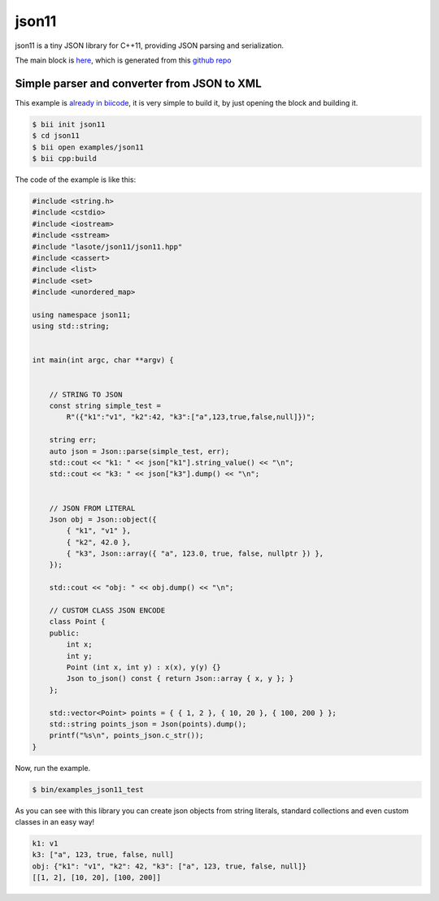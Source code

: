 .. _json11_examples:

json11
======

json11 is a tiny JSON library for C++11, providing JSON parsing and serialization.

The main block is `here <https://www.biicode.com/lasote/json11>`_, which is generated from this `github repo <https://github.com/lasote/json11>`_

Simple parser and converter from JSON to XML 
--------------------------------------------

This example is `already in biicode <http://www.biicode.com/examples/json11>`_, it is very simple to build it, by just opening the block and building it.

.. code-block:: bash

   $ bii init json11
   $ cd json11
   $ bii open examples/json11
   $ bii cpp:build

The code of the example is like this:

.. code-block:: cpp

  	#include <string.h>
	#include <cstdio>
	#include <iostream>
	#include <sstream>
	#include "lasote/json11/json11.hpp"
	#include <cassert>
	#include <list>
	#include <set>
	#include <unordered_map>

	using namespace json11;
	using std::string;


	int main(int argc, char **argv) {
	    

	    // STRING TO JSON
	    const string simple_test =
		R"({"k1":"v1", "k2":42, "k3":["a",123,true,false,null]})";

	    string err;
	    auto json = Json::parse(simple_test, err);
	    std::cout << "k1: " << json["k1"].string_value() << "\n";
	    std::cout << "k3: " << json["k3"].dump() << "\n";

	    
	    // JSON FROM LITERAL
	    Json obj = Json::object({
		{ "k1", "v1" },
		{ "k2", 42.0 },
		{ "k3", Json::array({ "a", 123.0, true, false, nullptr }) },
	    });

	    std::cout << "obj: " << obj.dump() << "\n";

	    // CUSTOM CLASS JSON ENCODE
	    class Point {
	    public:
		int x;
		int y;
		Point (int x, int y) : x(x), y(y) {}
		Json to_json() const { return Json::array { x, y }; }
	    };

	    std::vector<Point> points = { { 1, 2 }, { 10, 20 }, { 100, 200 } };
	    std::string points_json = Json(points).dump();
	    printf("%s\n", points_json.c_str());
	}

Now, run the example.

.. code-block:: bash

   $ bin/examples_json11_test


As you can see with this library you can create json objects from string literals, standard collections and even custom classes in an easy way!

.. code-block:: bash

	k1: v1
	k3: ["a", 123, true, false, null]
	obj: {"k1": "v1", "k2": 42, "k3": ["a", 123, true, false, null]}
	[[1, 2], [10, 20], [100, 200]]

